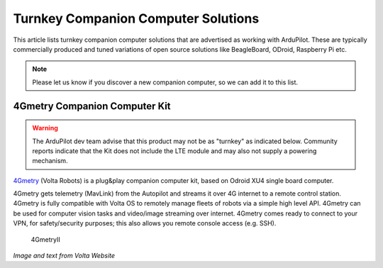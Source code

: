 .. _turnkey-companion-computer-solutions:

====================================
Turnkey Companion Computer Solutions
====================================

This article lists turnkey companion computer solutions that are advertised as working with ArduPilot. These are typically commercially produced and tuned variations of open source solutions like BeagleBoard, ODroid, Raspberry Pi etc.

.. note::

   Please let us know if you discover a new companion computer, so we can add it to this list. 

4Gmetry Companion Computer Kit
==============================

.. warning::

   The ArduPilot dev team advise that this product may not be as "turnkey" as indicated below. Community reports indicate that the Kit does not include the LTE module and may also not supply a powering mechanism.  

`4Gmetry <http://4gmetry.voltarobots.com/>`__ (Volta Robots) is a plug&play companion computer kit, based on Odroid XU4 single board computer.

4Gmetry gets telemetry (MavLink) from the Autopilot and streams it over 4G internet to a remote control station. 4Gmetry is fully compatible with Volta OS to remotely manage fleets of robots via a simple high level API. 4Gmetry can be used for computer vision tasks and video/image streaming over internet. 4Gmetry comes ready to connect to your VPN, for safety/security purposes; this also allows you remote console access (e.g. SSH).

.. figure:: http://4gmetry.voltarobots.com/wp-content/uploads/2015/09/4gmetry-II1-450x450.png
   :target:  http://4gmetry.voltarobots.com/services/shop/

   4GmetryII

*Image and text from Volta Website*
